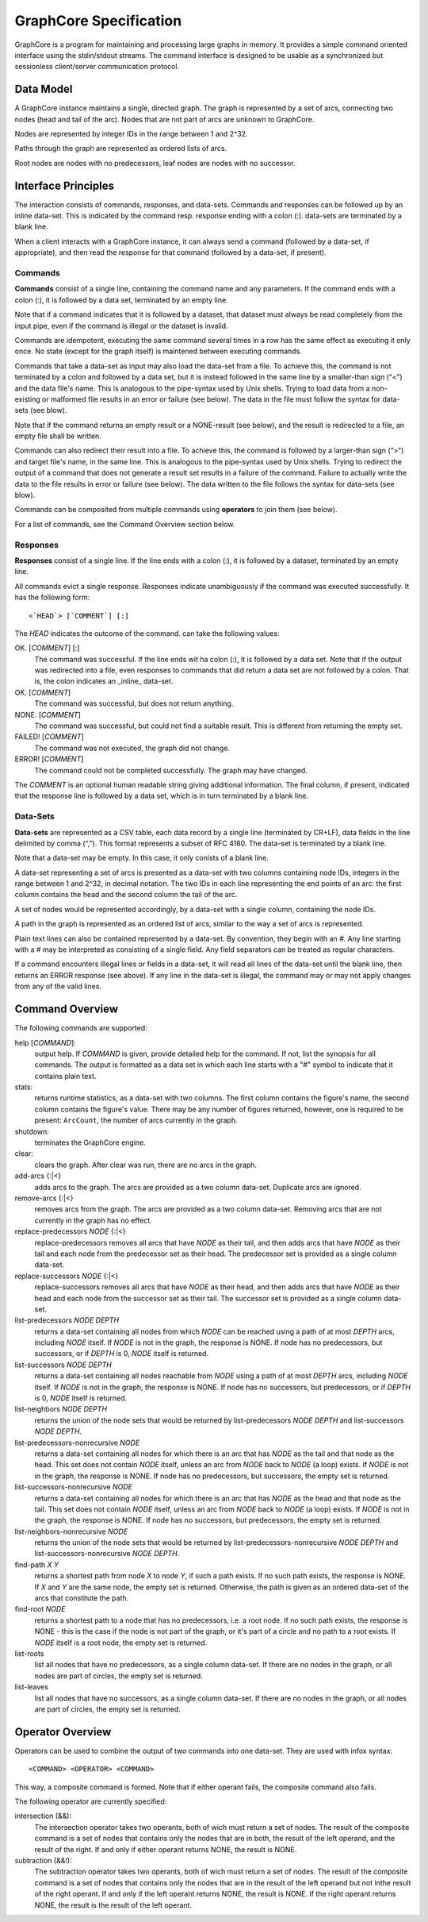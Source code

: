 =======================
GraphCore Specification
=======================
GraphCore is a program for maintaining and processing large graphs in memory. It
provides a simple command oriented interface using the stdin/stdout streams. The
command interface is designed to be usable as a synchronized but sessionless
client/server communication protocol.

Data Model
------------
A GraphCore instance maintains a single, directed graph. The graph is represented
by a set of arcs, connecting two nodes (head and tail of the arc). Nodes that
are not part of arcs are unknown to GraphCore.

Nodes are represented by integer IDs in the range between 1 and 2^32.

Paths through the graph are represented as ordered lists of arcs.

Root nodes are nodes with no predecessors, leaf nodes are nodes with no successor.

Interface Principles
-----------------------
The interaction consists of commands, responses, and data-sets. Commands and
responses can be followed up by an inline data-set. This is indicated by the 
command resp. response ending with a colon (:). data-sets are terminated by 
a blank line.

When a client interacts with a GraphCore instance, it can always send a command 
(followed by a data-set, if appropriate), and then read the response for that
command (followed by a data-set, if present).


Commands
~~~~~~~~~
**Commands** consist of a single line, containing the command name and any
parameters. If the command ends with a colon (:), it is followed by a 
data set, terminated by an empty line. 

Note that if a command indicates that it is followed by a dataset, that
dataset must always be read completely from the input pipe, even if
the command is illegal or the dataset is invalid.

Commands are idempotent, executing the same command several times in a row
has the same effect as executing it only once. No state (except for the 
graph itself) is maintened between executing commands.

Commands that take a data-set as input may also load the data-set from a file.
To achieve this, the command is not terminated by a colon and followed by a 
data set, but it is instead followed in the same line by a smaller-than sign
(“<”) and the data file's name. This is analogous to the pipe-syntax used by
Unix shells. Trying to load data from a non-existing or malformed file
results in an error or failure  (see below). The data in the file must follow
the syntax for data-sets (see blow).

Note that if the command returns an empty result or a NONE-result (see
below), and the result is redirected to a file, an empty file shall be written.

Commands can also redirect their result into a file.  To achieve this, the command 
is followed by a larger-than sign (“>”) and target file's name, in the same line. 
This is analogous to the pipe-syntax used by Unix shells. Trying to redirect the 
output of a command that does not generate a result set results in a failure of
the command. Failure to actually write the data to the file results in error 
or failure (see below). The data written to the file follows the syntax for
data-sets (see blow).

Commands can be composited from multiple commands using **operators** to join them
(see below).

For a list of commands, see the Command Overview section below.

Responses
~~~~~~~~~~
**Responses** consist of a single line. If the line ends with a colon (:),
it is followed by a dataset, terminated by an empty line. 

All commands evict a single response. Responses indicate unambiguously if the
command was executed successfully. It has the following form::

  <`HEAD`> [`COMMENT`] [:]

The `HEAD` indicates the outcome of the command. can take the following values:

OK. [`COMMENT`] [:]
  The command was successful. If the line ends wit ha colon (:), it is followed
  by a data set. Note that if the output was redirected into a file, even 
  responses to commands that did return a data set are not followed by a colon.
  That is, the colon indicates an _inline_ data-set.

OK. [`COMMENT`]
  The command was successful, but does not return anything.

NONE. [`COMMENT`]
  The command was successful, but could not find a suitable result. This is different from
  returning the empty set.

FAILED! [`COMMENT`]
  The command was not executed, the graph did not change.

ERROR! [`COMMENT`]
  The command could not be completed successfully. The graph may have changed.

The `COMMENT` is an optional human readable string giving additional information. The final
column, if present, indicated that the response line is followed by a data set, which is in
turn terminated by a blank line.

Data-Sets
~~~~~~~~~~
**Data-sets** are represented as a CSV table, each data
record by a single line (terminated by CR+LF), data fields in
the line delimited by comma (“,”). This format represents a subset of RFC 4180. 
The data-set is terminated by a blank line. 

Note that a data-set may be empty. In this case, it only conists of a blank line.

A data-set representing a set of arcs  is presented as a data-set with two
columns containing node IDs, integers in the range between 1 and 2^32, in 
decimal notation. The two IDs in each line representing the end points of
an arc: the first column contains the head and the second column the tail of
the arc. 

A set of nodes would be represented accordingly, by a data-set with a single column,
containing the node IDs.

A path in the graph is represented as an ordered list of arcs, similar to the way
a set of arcs is represented.

Plain text lines can also be contained represented by a data-set. By convention, they
begin with an `#`. Any line starting with a # may be interpreted as consisting of a single
field. Any field separators can be treated as regular characters.

If a command encounters illegal lines or fields in a data-set, it will read all lines
of the data-set until the blank line, then returns an ERROR response (see above). If 
any line in the data-set is illegal, the command may or may not apply changes from any
of the valid lines.

Command Overview
-----------------
The following commands are supported:

help [`COMMAND`]:
  output help. If `COMMAND` is given, provide detailed help for the command. If 
  not, list the synopsis for all commands. The output is formatted as a data set
  in which each line starts with a "#" symbol to indicate that it contains plain text.

stats:
  returns runtime statistics, as a data-set with two columns. The first column contains
  the figure's name, the second column contains the figure's value. There may be any
  number of figures returned, however, one is required to be present: ``ArcCount``, 
  the number of arcs currently in the graph.

shutdown:
  terminates the GraphCore engine.

clear:
  clears the graph. After clear was run, there are no arcs in the graph.

add-arcs {:\|<}
  adds arcs to the graph. The arcs are provided as a two column data-set. 
  Duplicate arcs are ignored. 

remove-arcs {:\|<}
  removes arcs from the graph. The arcs are provided as a two column data-set.
  Removing arcs that are not currently in the graph has no effect. 

replace-predecessors `NODE` {:\|<}
  replace-predecessors removes all arcs that have `NODE` as their tail, and then adds
  arcs that have `NODE` as their tail and each node from the predecessor set as their head.
  The predecessor set is provided as a single column data-set.

replace-successors `NODE` {:\|<}
  replace-successors removes all arcs that have `NODE` as their head, and then adds
  arcs that have `NODE` as their head and each node from the successor set as their tail.
  The successor set is provided as a single column data-set.

list-predecessors `NODE` `DEPTH`
  returns a data-set containing all nodes from which `NODE` can be reached using a path
  of at most `DEPTH` arcs, including `NODE` itself. If `NODE` is not in the graph, the
  response is NONE. If node has no predecessors, but successors, or if `DEPTH` is 0,
  `NODE` itself is returned.

list-successors `NODE` `DEPTH`
  returns a data-set containing all nodes reachable from `NODE` using a path
  of at most `DEPTH` arcs, including `NODE` itself. If `NODE` is not in the graph, the
  response is NONE. If node has no successors, but predecessors, or if `DEPTH` is 0,
  `NODE` itself is returned.

list-neighbors `NODE` `DEPTH`
  returns the union of the node sets that would be returned by
  list-predecessors `NODE` `DEPTH` and list-successors `NODE` `DEPTH`.

list-predecessors-nonrecursive `NODE`
  returns a data-set containing all nodes for which there is an arc that has `NODE`
  as the tail and that node as the head. This set does not contain `NODE` itself,
  unless an arc from `NODE` back to `NODE` (a loop) exists.
  If `NODE` is not in the graph, the response is NONE.
  If node has no predecessors, but successors, the empty set is returned.

list-successors-nonrecursive `NODE`
  returns a data-set containing all nodes for which there is an arc that has `NODE`
  as the head and that node as the tail. This set does not contain `NODE` itself,
  unless an arc from `NODE` back to `NODE` (a loop) exists.
  If `NODE` is not in the graph, the response is NONE.
  If node has no successors, but predecessors, the empty set is returned.

list-neighbors-nonrecursive `NODE`
  returns the union of the node sets that would be returned by
  list-predecessors-nonrecursive `NODE` `DEPTH` 
  and list-successors-nonrecursive `NODE` `DEPTH`.

find-path `X` `Y`
  returns a shortest path from node `X` to node `Y`, if such a path exists. If no
  such path exists, the response is NONE. If `X` and `Y` are the same node, the
  empty set is returned. Otherwise, the path is given as an ordered data-set
  of the arcs that constitute the path.

find-root `NODE`
  returns a shortest path to a node that has no predecessors, i.e. a root node. 
  If no such path exists, the response is NONE - this is the case if the node is
  not part of the graph, or it's part of a circle and no path to a root exists.
  If `NODE` itself is a root node, the empty set is returned.

list-roots
  list all nodes that have no predecessors, as a single column data-set. If there
  are no nodes in the graph, or all nodes are part of circles, the empty set is returned.

list-leaves
  list all nodes that have no successors, as a single column data-set. If there
  are no nodes in the graph, or all nodes are part of circles, the empty set is returned.

Operator Overview
-------------------

Operators can be used to combine the output of two commands into one data-set. 
They are used with infox syntax::

  <COMMAND> <OPERATOR> <COMMAND>

This way, a composite command is formed. Note that if either operant fails, the composite
command also fails.

The following operator are currently specified:

intersection (&&):
  The intersection operator takes two operants, both of wich must return a set of nodes.
  The result of the composite command is a set of nodes that contains only the nodes
  that are in both, the result of the left operand, and the result of the right.
  If and only if either operant returns NONE, the result is NONE. 

subtraction (&&!):
  The subtraction operator takes two operants, both of wich must return a set of nodes.
  The result of the composite command is a set of nodes that contains only the nodes
  that are in the result of the left operand but not inthe result of the right operant.
  If and only if the left operant returns NONE, the result is NONE. If the right operant
  returns NONE, the result is the result of the left operant.